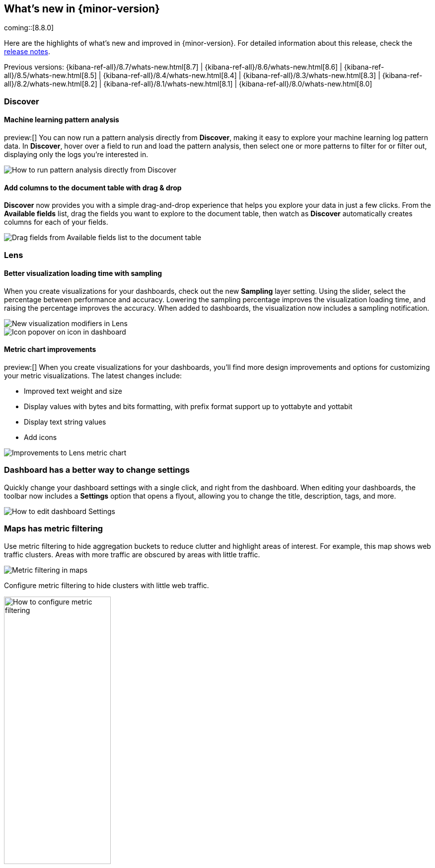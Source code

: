 [[whats-new]]
== What's new in {minor-version}

coming::[8.8.0]

Here are the highlights of what's new and improved in {minor-version}.
For detailed information about this release,
check the <<release-notes, release notes>>.

Previous versions: {kibana-ref-all}/8.7/whats-new.html[8.7] | {kibana-ref-all}/8.6/whats-new.html[8.6] | {kibana-ref-all}/8.5/whats-new.html[8.5] | {kibana-ref-all}/8.4/whats-new.html[8.4] | {kibana-ref-all}/8.3/whats-new.html[8.3] | {kibana-ref-all}/8.2/whats-new.html[8.2]
| {kibana-ref-all}/8.1/whats-new.html[8.1] | {kibana-ref-all}/8.0/whats-new.html[8.0]



[discrete]
=== Discover

[discrete]
==== Machine learning pattern analysis

preview:[] You can now run a pattern analysis directly from *Discover*,
making it easy to explore your machine learning log pattern data.
In *Discover*, hover over a field to run and load the pattern analysis,
then select one or more patterns to filter for or filter out,
displaying only the logs you’re interested in.

[role="screenshot"]
image::https://images.contentstack.io/v3/assets/bltefdd0b53724fa2ce/blt00d70d606a672ff5/64593a2a6c8b04303c3005ba/highlights-discover-ml.gif[How to run pattern analysis directly from Discover]


[discrete]
==== Add columns to the document table with drag & drop

*Discover* now provides you with a simple drag-and-drop experience
that helps you explore your data in just a few clicks.
From the *Available fields* list, drag the fields you want to explore to the
document table, then watch as *Discover* automatically creates columns for each of your fields.

[role="screenshot"]
image::images/highlights-discover-document-table.png[Drag fields from Available fields list to the document table]


[discrete]
=== Lens

[discrete]
==== Better visualization loading time with sampling

When you create visualizations for your dashboards,
check out the new *Sampling* layer setting.
Using the slider, select the percentage between performance and accuracy.
Lowering the sampling percentage improves the visualization loading time,
and raising the percentage improves the accuracy. When added to dashboards,
the visualization now includes a sampling notification.

[role="screenshot"]
image::images/highlights-lens-visualization-loading.png[New visualization modifiers in Lens]
[role="screenshot"]
image::images/highlights-lens-tooltip.png[Icon popover on icon in dashboard]

[discrete]
==== Metric chart improvements

preview:[] When you create visualizations for your dashboards,
you’ll find more design improvements and options
for customizing your metric visualizations. The latest changes include:

* Improved text weight and size
* Display values with bytes and bits formatting, with prefix format support up to yottabyte and yottabit
* Display text string values
* Add icons

[role="screenshot"]
image::images/highlights-lens-metric-chart.png[Improvements to Lens metric chart]

[discrete]
=== Dashboard has a better way to change settings

Quickly change your dashboard settings with a single click,
and right from the dashboard. When editing your dashboards,
the toolbar now includes a *Settings* option that opens a flyout,
allowing you to change the title, description, tags, and more.

[role="screenshot"]
image::https://images.contentstack.io/v3/assets/bltefdd0b53724fa2ce/blt8f3b173784551741/6463a0c7a64c0922fb531e97/highlights-dashboard-settings.gif[How to edit dashboard Settings]


[discrete]
=== Maps has metric filtering

Use metric filtering to hide aggregation buckets to reduce clutter and highlight areas of interest.
For example, this map shows web traffic clusters. Areas with more traffic are obscured by areas with little traffic.

[role="screenshot"]
image::images/highlights-map-with-web-traffic.png[Metric filtering in maps]

Configure metric filtering to hide clusters with little web traffic.

[role="screenshot"]
image::images/highlights-maps-metric-filtering.png[How to configure metric filtering, width="50%"]

Now, the map has less visual clutter and it’s easy to visualize areas with high web traffic,
allowing the marketing team to better target high value areas.

[role="screenshot"]
image::images/highlights-maps-less-clutter.png[Same map, but with less less visual clustter]


[discrete]
=== Machine learning

[discrete]
==== {transform-cap} ‘schedule now’ action added to UI

The {transform} UI has been updated to make use of the _schedule_now
functionality. This schedules a {transform} to instantly process new data
without waiting for the configured interval between checks for changes in the
source indices. It is a useful operation for {transforms} with a longer
frequency setting where the {transform} can be activated to update directly
after data has been uploaded. The feature can be used on individual {transforms}
as well as a bulk action on multiple.

[role="screenshot"]
image::images/highlights-ml-transform-schedule-now.png[Shedule now action for Transforms]

[discrete]
==== ELSER configuration on the Trained Models UI

Elastic Learned Sparse EncodeR – or ELSER – is a {ml} model newly added to the
library. ELSER improves your search relevance by enabling you to perform
semantic search; a search type that operates on the meaning of words and does
not search only on literal terms. The Trained Models UI enables you to easily
download and deploy the model in your cluster and use ELSER in an {infer}
pipeline or a text expansion query.

[role="screenshot"]
image::images/highlights-ml-ELSER-config.png[ELSER configuration in the Trained Models UI]

[discrete]
==== Change point detection - multiple metrics and split fields

Change point detection was introduced in 8.7 as part of AIOps Labs. In 8.8, it
supports multiple change point configurations which enables you to view data
from different metrics and partitions in a table layout with change point
previews. It accommodates more results on a single page, provides more sorting
possibilities, and makes it possible to zoom in on particular entries.
It has updated controls for the metric and split fields which provides easy
access to the top values and distribution of the configuring field.
The quick filter action simplifies the investigation of certain partitions or
excluding them from the analysis.

[role="screenshot"]
image::images/highlights-ml-change-point-detection-enhancements.png[Change point detection multiple metrics and split fields]

[discrete]
==== {dfanalytics-cap} drilldown actions

From 8.8, the results data grid provides a link under the Actions column to
Discover filtering for the row's field/values.
Creating custom URLs for jobs is also supported from the jobs list. You can
create a link to {kib} Discover, {kib} Dashboards, or an external URL. You can
also test the configured custom URL.

[role="screenshot"]
image::images/highlights-ml-dfa-drilldown-1.png[Data frame analytics custom URLs]

The custom URLs you created appear in the {dfanalytics} results table row and
you can click through to any URL with the values from that row.

[role="screenshot"]
image::images/highlights-ml-dfa-drilldown-2.png[Data frame analytics results table]


[discrete]
=== Per-user dark mode

Continuing our user-first effort for personalization and collaboration,
you can now customize the theme by setting dark mode individually.
Choose between dark mode, light mode, or the default theme in the space.

[role="screenshot"]
image::https://images.contentstack.io/v3/assets/bltefdd0b53724fa2ce/blt2ed2dc9d48d9f74f/645948420de513a368974770/highlights-security-dark-mode.gif[Per user dark mode]


[discrete]
=== Custom Branding
A frequently requested feature, *Custom Branding* enables you
to embed Elastic in a corporate portal environment with your
own branding.  No need for messy CSS hacks to accomplish this task.

[role="screenshot"]
image::images/highlights-custom-branding.png[UI for creating custom branding, width=50%]

You can customize your logo, organization name, page title, and browser icon. Open *Stack Management*,
select *Advanced Settings*, and then select the *Global Settings* tab.

To create a custom brand, you must have {kib} admin access.  Custom branding is a
https://www.elastic.co/subscriptions[subscription feature] and
and applies to all spaces.

[role="screenshot"]
image::images/highlights-branding-settings.png[Settings in for customizing logo, organaization name, page title, and browser icon]

[discrete]
=== Alerting

[discrete]
==== Maintenance windows

Schedule single or recurring maintenance windows to reduce alert noise and suppress notifications.
For example, if you have a planned outage or event, a maintenance window prevents false alarms during this period.
// For more information, check <<maintenance-windows>>.

[role="screenshot"]
image::images/highlights-maintenance-windows.png[Viewing maintenance windows in {kib}]

[discrete]
=== Cases

These features are all available for cases in {stack-manage-app}, {observability}, and the {security-app}.

[discrete]
==== Case attachments

You can now attach files to cases for better investigation processes.
With the new capability you can upload indicators of compromise (IOCs) and other files to support alert and case triage. For more information, check <<add-case-files>>.
